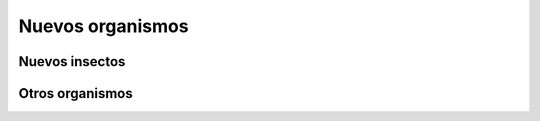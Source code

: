 Nuevos organismos
=================


.. _nuevos-insectos:

Nuevos insectos
---------------


Otros organismos
----------------
